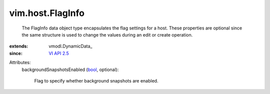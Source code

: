 
vim.host.FlagInfo
=================
  The FlagInfo data object type encapsulates the flag settings for a host. These properties are optional since the same structure is used to change the values during an edit or create operation.
:extends: vmodl.DynamicData_
:since: `VI API 2.5 <vim/version.rst#vimversionversion2>`_

Attributes:
    backgroundSnapshotsEnabled (`bool <https://docs.python.org/2/library/stdtypes.html>`_, optional):

       Flag to specify whether background snapshots are enabled.
